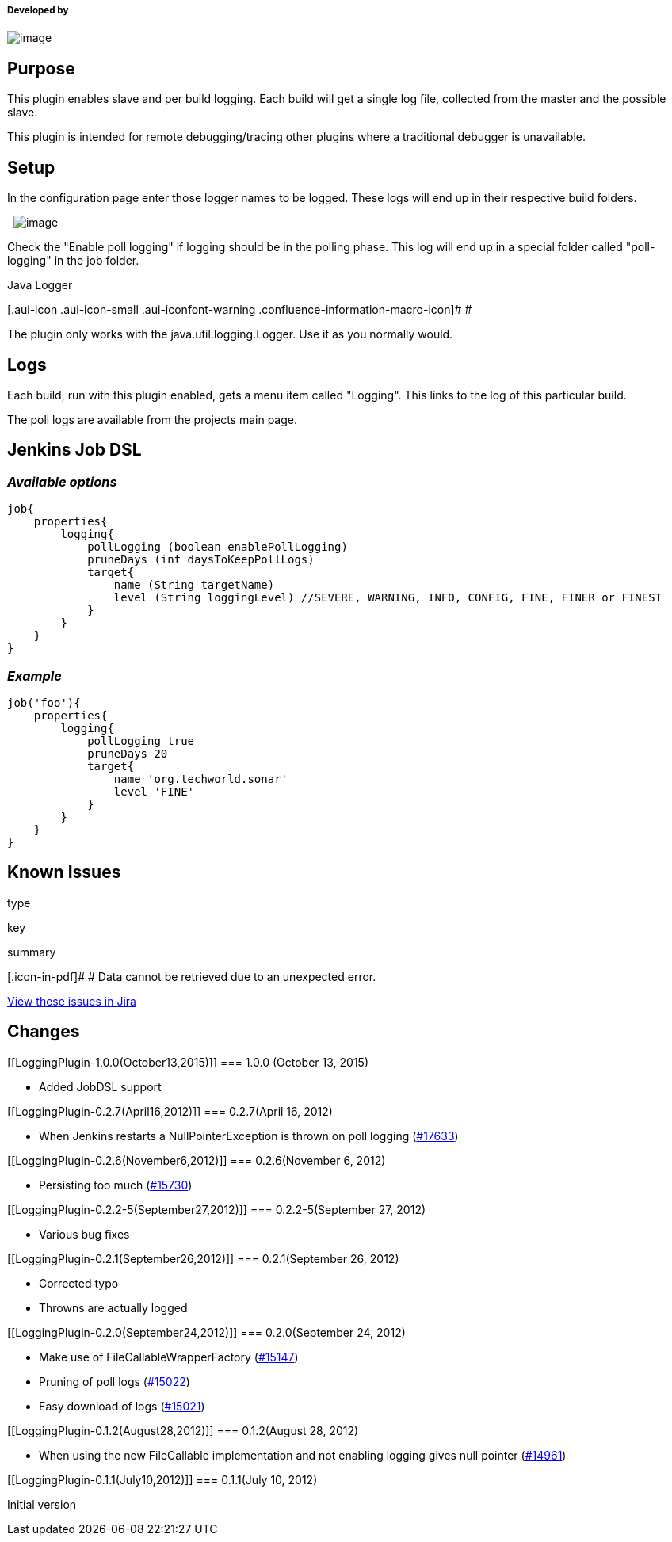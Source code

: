 [[LoggingPlugin-Developedby]]
===== Developed by

[.confluence-embedded-file-wrapper]#image:docs/images/praqma_logo_70x70.jpg[image]#

[[LoggingPlugin-Purpose]]
== Purpose

This plugin enables slave and per build logging. Each build will get a
single log file, collected from the master and the possible slave.

This plugin is intended for remote debugging/tracing other plugins where
a traditional debugger is unavailable.

[[LoggingPlugin-Setup]]
== Setup

In the configuration page enter those logger names to be logged. These
logs will end up in their respective build folders.

 
[.confluence-embedded-file-wrapper]#image:docs/images/loggingpluginscreen.png[image]#

Check the "Enable poll logging" if logging should be in the polling
phase. This log will end up in a special folder called "poll-logging" in
the job folder.

Java Logger

[.aui-icon .aui-icon-small .aui-iconfont-warning .confluence-information-macro-icon]#
#

The plugin only works with the java.util.logging.Logger. Use it as you
normally would.

[[LoggingPlugin-Logs]]
== Logs

Each build, run with this plugin enabled, gets a menu item called
"Logging". This links to the log of this particular build.

The poll logs are available from the projects main page.

[[LoggingPlugin-JenkinsJobDSL]]
== Jenkins Job DSL

[[LoggingPlugin-Availableoptions]]
=== _Available options_

[source,syntaxhighlighter-pre]
----
job{
    properties{ 
        logging{
            pollLogging (boolean enablePollLogging)
            pruneDays (int daysToKeepPollLogs)
            target{
                name (String targetName)
                level (String loggingLevel) //SEVERE, WARNING, INFO, CONFIG, FINE, FINER or FINEST
            }
        }
    }
}
----

[[LoggingPlugin-Example]]
=== _Example_

[source,syntaxhighlighter-pre]
----
job('foo'){
    properties{ 
        logging{
            pollLogging true
            pruneDays 20
            target{
                name 'org.techworld.sonar'
                level 'FINE'
            }
        }
    }
}
----

[[LoggingPlugin-KnownIssues]]
== Known Issues

type

key

summary

[.icon-in-pdf]# # Data cannot be retrieved due to an unexpected error.

http://issues.jenkins-ci.org/secure/IssueNavigator.jspa?reset=true&jqlQuery=project%20=%20JENKINS%20AND%20status%20in%20%28Open,%20%22In%20Progress%22,%20Reopened%29%20AND%20component%20=%20%27logging-plugin%27&src=confmacro[View
these issues in Jira]

[[LoggingPlugin-Changes]]
== Changes

[[LoggingPlugin-1.0.0(October13,2015)]]
=== 1.0.0 (October 13, 2015)

* Added JobDSL support

[[LoggingPlugin-0.2.7(April16,2012)]]
=== 0.2.7(April 16, 2012)

* When Jenkins restarts a NullPointerException is thrown on poll logging
(https://issues.jenkins-ci.org/browse/JENKINS-17633[#17633])

[[LoggingPlugin-0.2.6(November6,2012)]]
=== 0.2.6(November 6, 2012)

* Persisting too much
(https://issues.jenkins-ci.org/browse/JENKINS-15730[#15730])

[[LoggingPlugin-0.2.2-5(September27,2012)]]
=== 0.2.2-5(September 27, 2012)

* Various bug fixes

[[LoggingPlugin-0.2.1(September26,2012)]]
=== 0.2.1(September 26, 2012)

* Corrected typo
* Throwns are actually logged

[[LoggingPlugin-0.2.0(September24,2012)]]
=== 0.2.0(September 24, 2012)

* Make use of FileCallableWrapperFactory
(https://issues.jenkins-ci.org/browse/JENKINS-15147[#15147])
* Pruning of poll logs
(https://issues.jenkins-ci.org/browse/JENKINS-15022[#15022])
* Easy download of logs
(https://issues.jenkins-ci.org/browse/JENKINS-15021[#15021])

[[LoggingPlugin-0.1.2(August28,2012)]]
=== 0.1.2(August 28, 2012)

* When using the new FileCallable implementation and not enabling
logging gives null pointer
(https://issues.jenkins-ci.org/browse/JENKINS-14961[#14961])

[[LoggingPlugin-0.1.1(July10,2012)]]
=== 0.1.1(July 10, 2012)

Initial version
